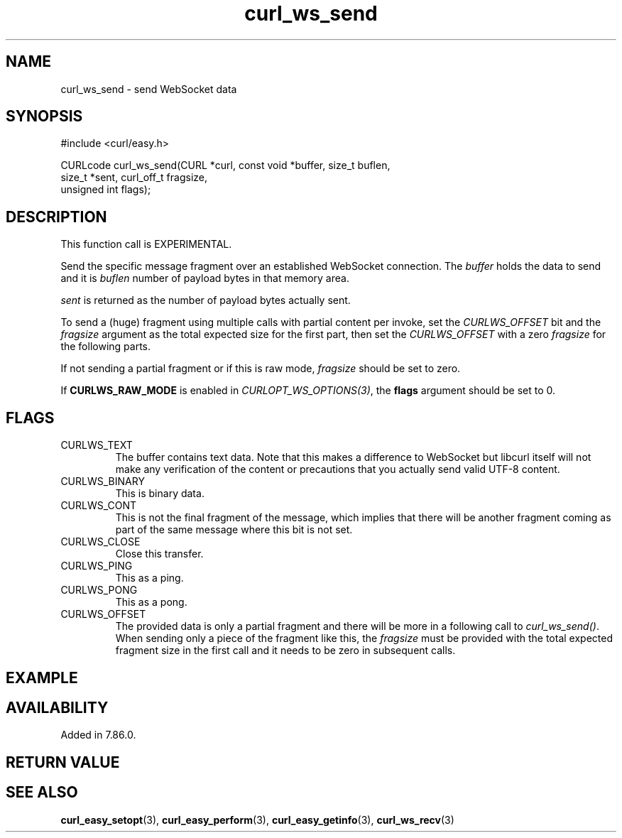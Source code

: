 .\" **************************************************************************
.\" *                                  _   _ ____  _
.\" *  Project                     ___| | | |  _ \| |
.\" *                             / __| | | | |_) | |
.\" *                            | (__| |_| |  _ <| |___
.\" *                             \___|\___/|_| \_\_____|
.\" *
.\" * Copyright (C) 1998 - 2022, Daniel Stenberg, <daniel@haxx.se>, et al.
.\" *
.\" * This software is licensed as described in the file COPYING, which
.\" * you should have received as part of this distribution. The terms
.\" * are also available at https://curl.se/docs/copyright.html.
.\" *
.\" * You may opt to use, copy, modify, merge, publish, distribute and/or sell
.\" * copies of the Software, and permit persons to whom the Software is
.\" * furnished to do so, under the terms of the COPYING file.
.\" *
.\" * This software is distributed on an "AS IS" basis, WITHOUT WARRANTY OF ANY
.\" * KIND, either express or implied.
.\" *
.\" * SPDX-License-Identifier: curl
.\" *
.\" **************************************************************************
.\"
.TH curl_ws_send 3 "October 07, 2022" "libcurl 7.86.0" "libcurl Manual"

.SH NAME
curl_ws_send - send WebSocket data
.SH SYNOPSIS
.nf
#include <curl/easy.h>

CURLcode curl_ws_send(CURL *curl, const void *buffer, size_t buflen,
                      size_t *sent, curl_off_t fragsize,
                      unsigned int flags);
.fi
.SH DESCRIPTION
This function call is EXPERIMENTAL.

Send the specific message fragment over an established WebSocket
connection. The \fIbuffer\fP holds the data to send and it is \fIbuflen\fP
number of payload bytes in that memory area.

\fIsent\fP is returned as the number of payload bytes actually sent.

To send a (huge) fragment using multiple calls with partial content per
invoke, set the \fICURLWS_OFFSET\fP bit and the \fIfragsize\fP argument as the
total expected size for the first part, then set the \fICURLWS_OFFSET\fP with
a zero \fIfragsize\fP for the following parts.

If not sending a partial fragment or if this is raw mode, \fIfragsize\fP
should be set to zero.

If \fBCURLWS_RAW_MODE\fP is enabled in \fICURLOPT_WS_OPTIONS(3)\fP, the
\fBflags\fP argument should be set to 0.

.SH FLAGS
.IP CURLWS_TEXT
The buffer contains text data. Note that this makes a difference to WebSocket
but libcurl itself will not make any verification of the content or
precautions that you actually send valid UTF-8 content.
.IP CURLWS_BINARY
This is binary data.
.IP CURLWS_CONT
This is not the final fragment of the message, which implies that there will
be another fragment coming as part of the same message where this bit is not
set.
.IP CURLWS_CLOSE
Close this transfer.
.IP CURLWS_PING
This as a ping.
.IP CURLWS_PONG
This as a pong.
.IP CURLWS_OFFSET
The provided data is only a partial fragment and there will be more in a
following call to \fIcurl_ws_send()\fP. When sending only a piece of the
fragment like this, the \fIfragsize\fP must be provided with the total
expected fragment size in the first call and it needs to be zero in subsequent
calls.
.SH EXAMPLE
.nf

.fi
.SH AVAILABILITY
Added in 7.86.0.
.SH RETURN VALUE

.SH "SEE ALSO"
.BR curl_easy_setopt "(3), " curl_easy_perform "(3), "
.BR curl_easy_getinfo "(3), "
.BR curl_ws_recv "(3) "
